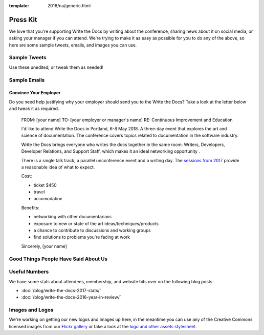 :template: 2018/na/generic.html

Press Kit
=========

We love that you're supporting Write the Docs by writing about the conference, sharing news about it on social media, or asking your manager if you can attend. We're trying to make it as easy as possible for you to do any of the above, so here are some sample tweets, emails, and images you can use.

Sample Tweets
-------------

Use these unedited, or tweak them as needed!


.. raw:: html

  <ul>
    <li>I&#39;m attending writethedocs in Portland, 6-8 May 2018 to discuss all things documentation. <br><a href="https://twitter.com/share?ref_src=twsrc%5Etfw" class="twitter-share-button" data-text="I&#39;m attending writethedocs in Portland, 6-8 May 2018 to discuss all things documentation." data-url="http://www.writethedocs.org/conf/portland/2018/" data-hashtags="writethedocs" data-show-count="false">Tweet</a><script async src="https://platform.twitter.com/widgets.js" charset="utf-8"></script></li>
    <li>Join writers, programmers, librarians, scientists, developer advocates. and support humans at #writethedocs in Portland, 6-8 May 2018 to discuss all things documentation. <br><a href="https://twitter.com/share?ref_src=twsrc%5Etfw" class="twitter-share-button" data-text="Join writers, programmers, librarians, scientists, developer advocates. and support humans at #writethedocs in Portland, 6-8 May 2018 to discuss all things documentation." data-url="http://www.writethedocs.org/conf/portland/2018/" data-hashtags="writethedocs" data-show-count="false">Tweet</a><script async src="https://platform.twitter.com/widgets.js" charset="utf-8"></script></li>
  </ul>

Sample Emails
--------------

Convince Your Employer
~~~~~~~~~~~~~~~~~~~~~~~~~~

Do you need help justifying why your employer should send you to the Write the Docs? Take a look at the letter below and tweak it as required.

  FROM: [your name]
  TO: [your employer or manager's name]
  RE: Continuous Improvement and Education

  I'd like to attend Write the Docs in Portland, 6-8 May 2018. A three-day event that explores the art and science of documentation. The conference covers topics related to documentation in the software industry.

  Write the Docs brings everyone who writes the docs together in the same room: Writers, Developers, Developer Relations, and Support Staff, which makes it an ideal networking opportunity .

  There is a single talk track, a parallel unconference event and a writing day. The `sessions from 2017 <http://www.writethedocs.org/conf/na/2017/speakers/>`_ provide a reasonable idea of what to expect.

  Cost:

  * ticket $450
  * travel
  * accomodation

  Benefits:

  * networking with other documentarians
  * exposure to new or state of the art ideas/techniques/products
  * a chance to contribute to discussions and working groups
  * find solutions to problems you're facing at work

  Sincerely,
  [your name]

Good Things People Have Said About Us
-------------------------------------

.. raw:: html

  <blockquote class="twitter-tweet" data-lang="en"><p lang="en" dir="ltr">I&#39;m finding myself really sad that today isn&#39;t a <a href="https://twitter.com/hashtag/writethedocs?src=hash&amp;ref_src=twsrc%5Etfw">#writethedocs</a> day today too. I mean yes, today I can literally write the docs, but still.</p>&mdash; Diana Potter (@drpotter) <a href="https://twitter.com/drpotter/status/601133512205291520?ref_src=twsrc%5Etfw">May 20, 2015</a></blockquote>
  <script async src="https://platform.twitter.com/widgets.js" charset="utf-8"></script>

  <blockquote class="twitter-tweet" data-lang="en"><p lang="en" dir="ltr"><a href="https://twitter.com/hashtag/writethedocs?src=hash&amp;ref_src=twsrc%5Etfw">#writethedocs</a> ended yesterday. It was such a great conference! <a href="https://t.co/uhyEIYrbTV">https://t.co/uhyEIYrbTV</a></p>&mdash; 🌟 Aleen vs. the Forces of Evil 🌟 (@Aleen) <a href="https://twitter.com/Aleen/status/601111911791534081?ref_src=twsrc%5Etfw">May 20, 2015</a></blockquote>
  <script async src="https://platform.twitter.com/widgets.js" charset="utf-8"></script>

  <blockquote class="twitter-tweet" data-lang="en"><p lang="en" dir="ltr">On my way home from another great <a href="https://twitter.com/hashtag/writethedocs?src=hash&amp;ref_src=twsrc%5Etfw">#writethedocs</a>. Already working on ways to apply what I learned. If you care about docs, be here next time!</p>&mdash; Daniel D. Beck (@ddbeck) <a href="https://twitter.com/ddbeck/status/601042665744957440?ref_src=twsrc%5Etfw">May 20, 2015</a></blockquote>
  <script async src="https://platform.twitter.com/widgets.js" charset="utf-8"></script>

Useful Numbers
---------------

We have some stats about attendees, membership, and website hits over on the following blog posts:

- :doc:`/blog/write-the-docs-2017-stats/`
- :doc:`/blog/write-the-docs-2016-year-in-review/`


Images and Logos
-------------------

We're working on getting our new logos and images up here, in the meantime you can use any of the Creative Commons licensed images from our `Flickr gallery <https://www.flickr.com/photos/writethedocs/>`_ or take a look at the `logo and other assets stylesheet <https://github.com/writethedocs/resources/blob/master/conf/2018/STYLE-SHEET-2018.pdf>`_.
